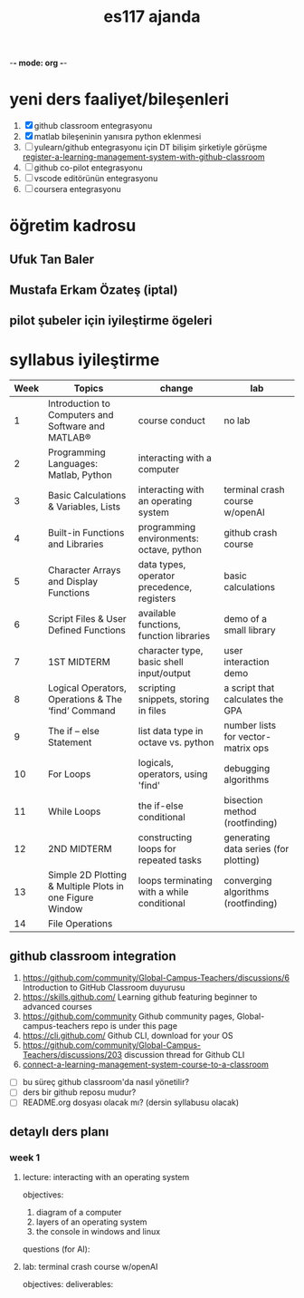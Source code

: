   -*- mode: org -*-
#+STARTUP: overview
#+TITLE: es117 ajanda
#+CREATOR: Fethi Okyar
#+LANGUAGE: en; tr
#+OPTIONS: num:nil
#+ATTR_HTML: :style margin-left: auto; margin-right: auto;
#+SEQ_TODO: NEXT(n/!) TODO(t@/!) WAITING(w@/!) PROJ(p) | DONE(d@) CANCELLED(c@)
#+ARCHIVE: ~/snkr/org/archive.org::* From %s
#+TAGS:guz2023

* yeni ders faaliyet/bileşenleri
1. [X] github classroom entegrasyonu
2. [X] matlab bileşeninin yanısıra python eklenmesi
3. [ ] yulearn/github entegrasyonu için DT bilişim şirketiyle görüşme
   [[https://docs.github.com/en/education/manage-coursework-with-github-classroom/teach-with-github-classroom/register-a-learning-management-system-with-github-classroom#configuring-moodle-for-github-classroom][register-a-learning-management-system-with-github-classroom]]
4. [ ] github co-pilot entegrasyonu
5. [ ] vscode editörünün entegrasyonu
6. [ ] coursera entegrasyonu
* öğretim kadrosu
** Ufuk Tan Baler
** Mustafa Erkam Özateş (iptal)
** pilot şubeler için iyileştirme ögeleri
* syllabus iyileştirme
| Week | Topics                                                   | change                                     | lab                                   |
|------+----------------------------------------------------------+--------------------------------------------+---------------------------------------|
|    1 | Introduction to Computers and Software and MATLAB®       | course conduct                             | no lab                                |
|    2 | Programming Languages: Matlab, Python                    | interacting with a computer                |                                       |
|    3 | Basic Calculations & Variables, Lists                    | interacting with an operating system       | terminal crash course w/openAI        |
|    4 | Built-in Functions and Libraries                         | programming environments: octave, python   | github crash course                   |
|    5 | Character Arrays and Display Functions                   | data types, operator precedence, registers | basic calculations                    |
|    6 | Script Files & User Defined Functions                    | available functions, function libraries    | demo of a small library               |
|    7 | 1ST MIDTERM                                              | character type, basic shell input/output   | user interaction demo                 |
|    8 | Logical Operators, Operations & The ‘find’ Command       | scripting snippets, storing in files       | a script that calculates the GPA      |
|    9 | The if – else Statement                                  | list data type in octave vs. python        | number lists for vector-matrix ops    |
|   10 | For Loops                                                | logicals, operators, using 'find'          | debugging algorithms                  |
|   11 | While Loops                                              | the if-else conditional                    | bisection method (rootfinding)        |
|   12 | 2ND MIDTERM                                              | constructing loops for repeated tasks      | generating data series (for plotting) |
|   13 | Simple 2D Plotting & Multiple Plots in one Figure Window | loops terminating with a while conditional | converging algorithms (rootfinding)   |
|   14 | File Operations                                          |                                            |                                       |

** github classroom integration
1. https://github.com/community/Global-Campus-Teachers/discussions/6 Introduction to GitHub Classroom duyurusu
2. https://skills.github.com/ Learning github featuring beginner to advanced courses
3. https://github.com/community Github community pages, Global-campus-teachers repo is under this page
4. https://cli.github.com/ Github CLI, download for your OS
5. https://github.com/community/Global-Campus-Teachers/discussions/203 discussion thread for Github CLI
6. [[https://docs.github.com/en/education/manage-coursework-with-github-classroom/teach-with-github-classroom/connect-a-learning-management-system-course-to-a-classroom][connect-a-learning-management-system-course-to-a-classroom]]
- [ ] bu süreç github classroom'da nasıl yönetilir?
- [ ] ders bir github reposu mudur?
- [ ] README.org dosyası olacak mı? (dersin syllabusu olacak)

** detaylı ders planı
*** week 1
**** lecture: interacting with an operating system
objectives:
1. diagram of a computer
2. layers of an operating system
3. the console in windows and linux
questions (for AI):
**** lab: terminal crash course w/openAI
objectives:
deliverables:
